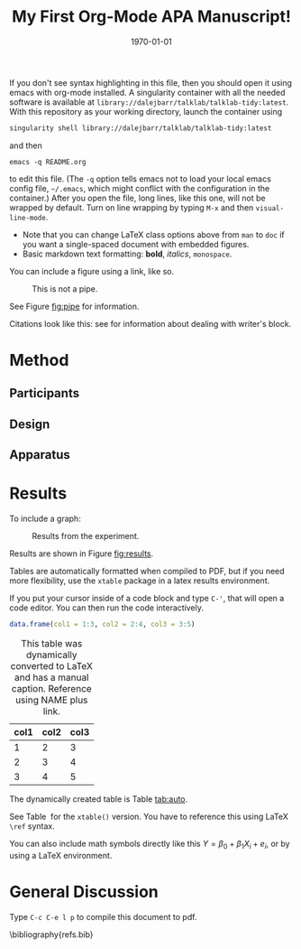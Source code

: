 #+TITLE: My First Org-Mode APA Manuscript!
#+OPTIONS: toc:nil num:nil ^:nil ':t
#+LATEX_CLASS: apa6
#+LATEX_CLASS_OPTIONS: [natbib,man]
#+LATEX_HEADER:
#+LATEX_HEADER: \threeauthors{author1}{author2}{author3}
#+LATEX_HEADER: \threeaffiliations{affiliation1}{affiliation2}{affiliation3}
#+LATEX_HEADER: \shorttitle{RUNNING HEAD GOES HERE}
#+LATEX_HEADER: \usepackage{mathtools}
#+LATEX_HEADER: \hypersetup{colorlinks,citecolor=black,linkcolor=black,urlcolor=blue}
# #+LATEX_HEADER: \setlength{\parindent}{0cm}
#+LATEX_HEADER: \input{abstract.tex}
#+LATEX_HEADER_EXTRA:
#+DESCRIPTION:
#+KEYWORDS:
#+SUBTITLE:
#+LATEX_COMPILER: pdflatex
#+DATE: \today

If you don't see syntax highlighting in this file, then you should open it using emacs with org-mode installed. A singularity container with all the needed software is available at =library://dalejbarr/talklab/talklab-tidy:latest=. With this repository as your working directory, launch the container using

#+begin_src sh :eval never :exports code
singularity shell library://dalejbarr/talklab/talklab-tidy:latest
#+end_src

and then

: emacs -q README.org

to edit this file. (The =-q= option tells emacs not to load your local emacs config file, =~/.emacs=, which might conflict with the configuration in the container.) After you open the file, long lines, like this one, will not be wrapped by default.
 Turn on line wrapping by typing =M-x= and then =visual-line-mode=.

- Note that you can change LaTeX class options above from =man= to =doc= if you want a single-spaced document with embedded figures. 
- Basic markdown text formatting: *bold*, /italics/, =monospace=.

You can include a figure using a link, like so.

#+CAPTION: This is not a pipe.
#+NAME: fig:pipe
[[file:pipe.png]]

See Figure\nbsp{}[[fig:pipe]] for information.

Citations look like this: see \cite{upper1974} for information about dealing with writer's block.

* Method

** Participants

** Design

** Apparatus

* Results

To include a graph:

#+begin_src R :exports results :results output graphics file :file plot.png
  plot(1:10, 1:10)
#+end_src

#+CAPTION: Results from the experiment.
#+LABEL: fig:results
#+RESULTS:
[[file:plot.png]]

Results are shown in Figure\nbsp{}[[fig:results]].

Tables are automatically formatted when compiled to PDF, but if you need more flexibility, use the =xtable= package in a latex results environment.

If you put your cursor inside of a code block and type =C-'=, that will open a code editor. You can then run the code interactively.

#+begin_src R :exports both :results value :colnames yes
  data.frame(col1 = 1:3, col2 = 2:4, col3 = 3:5)
#+end_src

#+CAPTION: This table was dynamically converted to LaTeX and has a manual caption. Reference using NAME plus link.
#+NAME: tab:auto
#+RESULTS:
| col1 | col2 | col3 |
|------+------+------|
|    1 |    2 |    3 |
|    2 |    3 |    4 |
|    3 |    4 |    5 |

The dynamically created table is Table\nbsp{}[[tab:auto]].

#+begin_src R :exports results :results output latex :colnames yes
  xtable::xtable(data.frame(col1 = 1:3, col2 = 2:4, col3 = 3:5),
		 caption = "LaTeX version of the table created with xtable",
		 label = "tab:latex")
#+end_src

#+RESULTS:
#+begin_export latex
% latex table generated in R 3.6.2 by xtable 1.8-4 package
% Wed Mar 18 12:07:56 2020
\begin{table}[ht]
\centering
\begin{tabular}{rrrr}
  \hline
 & col1 & col2 & col3 \\ 
  \hline
1 &   1 &   2 &   3 \\ 
  2 &   2 &   3 &   4 \\ 
  3 &   3 &   4 &   5 \\ 
   \hline
\end{tabular}
\caption{LaTeX version of the table.} 
\label{tab:latex}
\end{table}
#+end_export

See Table\nbsp{}\ref{tab:latex} for the =xtable()= version. You have to reference this using LaTeX =\ref= syntax.

You can also include math symbols directly like this \(Y = \beta_0 + \beta_1 X_i + e_i\), or by using a LaTeX environment.

#+begin_export latex
\begin{equation}
\Sigma = \left(\begin{array}{cc}{\tau_{00}}^2 & \rho\tau_{00}\tau_{11} \\
               \rho\tau_{00}\tau_{11} & {\tau_{11}}^2 \\
         \end{array}\right)
\end{equation}
#+end_export

* General Discussion

Type =C-c C-e l p= to compile this document to pdf.

\bibliography{refs.bib}
